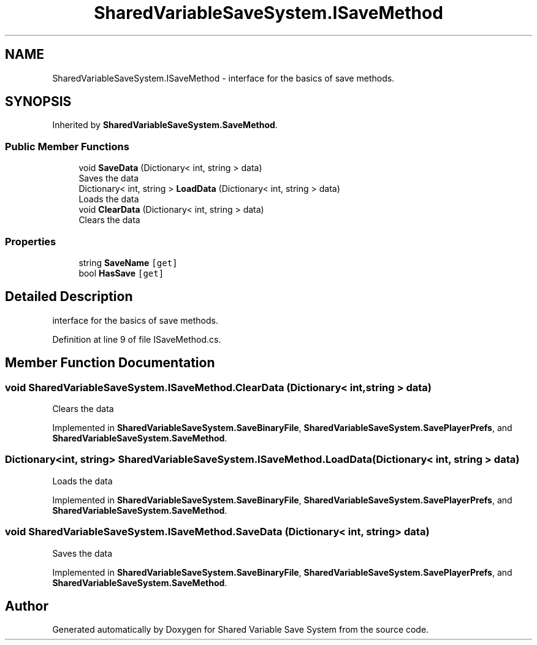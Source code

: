 .TH "SharedVariableSaveSystem.ISaveMethod" 3 "Mon Oct 8 2018" "Shared Variable Save System" \" -*- nroff -*-
.ad l
.nh
.SH NAME
SharedVariableSaveSystem.ISaveMethod \- interface for the basics of save methods\&.  

.SH SYNOPSIS
.br
.PP
.PP
Inherited by \fBSharedVariableSaveSystem\&.SaveMethod\fP\&.
.SS "Public Member Functions"

.in +1c
.ti -1c
.RI "void \fBSaveData\fP (Dictionary< int, string > data)"
.br
.RI "Saves the data "
.ti -1c
.RI "Dictionary< int, string > \fBLoadData\fP (Dictionary< int, string > data)"
.br
.RI "Loads the data "
.ti -1c
.RI "void \fBClearData\fP (Dictionary< int, string > data)"
.br
.RI "Clears the data "
.in -1c
.SS "Properties"

.in +1c
.ti -1c
.RI "string \fBSaveName\fP\fC [get]\fP"
.br
.ti -1c
.RI "bool \fBHasSave\fP\fC [get]\fP"
.br
.in -1c
.SH "Detailed Description"
.PP 
interface for the basics of save methods\&. 


.PP
Definition at line 9 of file ISaveMethod\&.cs\&.
.SH "Member Function Documentation"
.PP 
.SS "void SharedVariableSaveSystem\&.ISaveMethod\&.ClearData (Dictionary< int, string > data)"

.PP
Clears the data 
.PP
Implemented in \fBSharedVariableSaveSystem\&.SaveBinaryFile\fP, \fBSharedVariableSaveSystem\&.SavePlayerPrefs\fP, and \fBSharedVariableSaveSystem\&.SaveMethod\fP\&.
.SS "Dictionary<int, string> SharedVariableSaveSystem\&.ISaveMethod\&.LoadData (Dictionary< int, string > data)"

.PP
Loads the data 
.PP
Implemented in \fBSharedVariableSaveSystem\&.SaveBinaryFile\fP, \fBSharedVariableSaveSystem\&.SavePlayerPrefs\fP, and \fBSharedVariableSaveSystem\&.SaveMethod\fP\&.
.SS "void SharedVariableSaveSystem\&.ISaveMethod\&.SaveData (Dictionary< int, string > data)"

.PP
Saves the data 
.PP
Implemented in \fBSharedVariableSaveSystem\&.SaveBinaryFile\fP, \fBSharedVariableSaveSystem\&.SavePlayerPrefs\fP, and \fBSharedVariableSaveSystem\&.SaveMethod\fP\&.

.SH "Author"
.PP 
Generated automatically by Doxygen for Shared Variable Save System from the source code\&.
